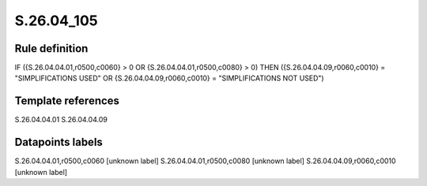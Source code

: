 ===========
S.26.04_105
===========

Rule definition
---------------

IF ({S.26.04.04.01,r0500,c0060} > 0 OR {S.26.04.04.01,r0500,c0080} > 0) THEN ({S.26.04.04.09,r0060,c0010} = "SIMPLIFICATIONS USED" OR {S.26.04.04.09,r0060,c0010} = "SIMPLIFICATIONS NOT USED")


Template references
-------------------

S.26.04.04.01
S.26.04.04.09

Datapoints labels
-----------------

S.26.04.04.01,r0500,c0060 [unknown label]
S.26.04.04.01,r0500,c0080 [unknown label]
S.26.04.04.09,r0060,c0010 [unknown label]


